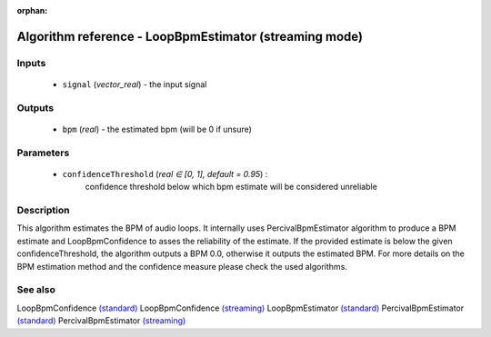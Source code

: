 :orphan:

Algorithm reference - LoopBpmEstimator (streaming mode)
=======================================================

Inputs
------

 - ``signal`` (*vector_real*) - the input signal

Outputs
-------

 - ``bpm`` (*real*) - the estimated bpm (will be 0 if unsure)

Parameters
----------

 - ``confidenceThreshold`` (*real ∈ [0, 1], default = 0.95*) :
     confidence threshold below which bpm estimate will be considered unreliable

Description
-----------

This algorithm estimates the BPM of audio loops. It internally uses PercivalBpmEstimator algorithm to produce a BPM estimate and LoopBpmConfidence to asses the reliability of the estimate. If the provided estimate is below the given confidenceThreshold, the algorithm outputs a BPM 0.0, otherwise it outputs the estimated BPM. For more details on the BPM estimation method and the confidence measure please check the used algorithms.


See also
--------

LoopBpmConfidence `(standard) <std_LoopBpmConfidence.html>`__
LoopBpmConfidence `(streaming) <streaming_LoopBpmConfidence.html>`__
LoopBpmEstimator `(standard) <std_LoopBpmEstimator.html>`__
PercivalBpmEstimator `(standard) <std_PercivalBpmEstimator.html>`__
PercivalBpmEstimator `(streaming) <streaming_PercivalBpmEstimator.html>`__